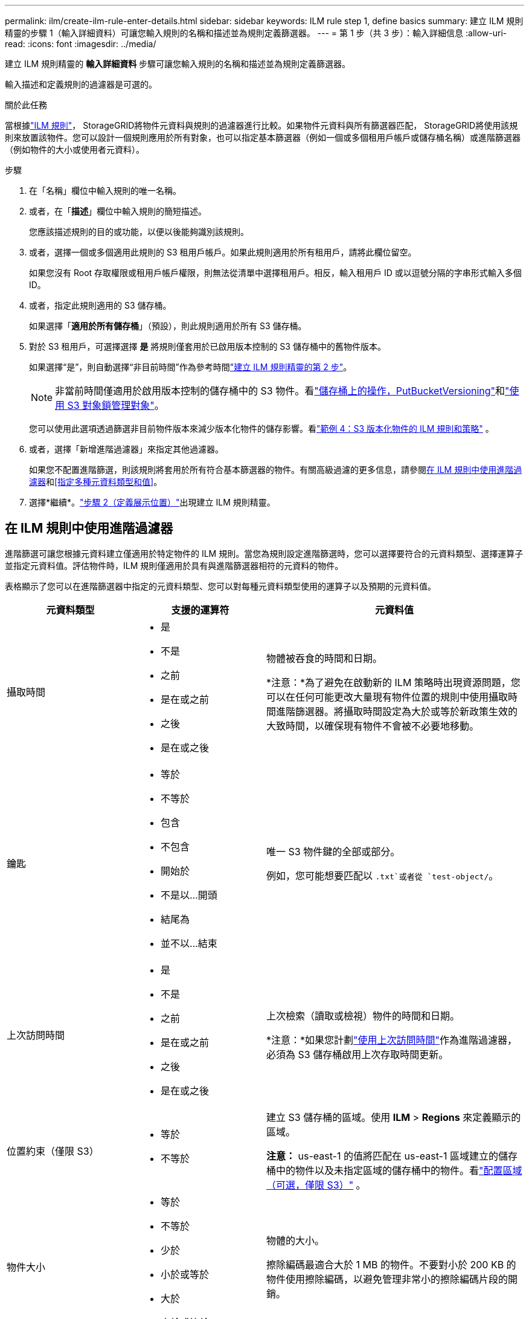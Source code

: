 ---
permalink: ilm/create-ilm-rule-enter-details.html 
sidebar: sidebar 
keywords: ILM rule step 1, define basics 
summary: 建立 ILM 規則精靈的步驟 1（輸入詳細資料）可讓您輸入規則的名稱和描述並為規則定義篩選器。 
---
= 第 1 步（共 3 步）：輸入詳細信息
:allow-uri-read: 
:icons: font
:imagesdir: ../media/


[role="lead"]
建立 ILM 規則精靈的 *輸入詳細資料* 步驟可讓您輸入規則的名稱和描述並為規則定義篩選器。

輸入描述和定義規則的過濾器是可選的。

.關於此任務
當根據link:what-ilm-rule-is.html["ILM 規則"]， StorageGRID將物件元資料與規則的過濾器進行比較。如果物件元資料與所有篩選器匹配， StorageGRID將使用該規則來放置該物件。您可以設計一個規則應用於所有對象，也可以指定基本篩選器（例如一個或多個租用戶帳戶或儲存桶名稱）或進階篩選器（例如物件的大小或使用者元資料）。

.步驟
. 在「名稱」欄位中輸​​入規則的唯一名稱。
. 或者，在「*描述*」欄位中輸​​入規則的簡短描述。
+
您應該描述規則的目的或功能，以便以後能夠識別該規則。

. 或者，選擇一個或多個適用此規則的 S3 租用戶帳戶。如果此規則適用於所有租用戶，請將此欄位留空。
+
如果您沒有 Root 存取權限或租用戶帳戶權限，則無法從清單中選擇租用戶。相反，輸入租用戶 ID 或以逗號分隔的字串形式輸入多個 ID。

. 或者，指定此規則適用的 S3 儲存桶。
+
如果選擇「*適用於所有儲存桶*」（預設），則此規則適用於所有 S3 儲存桶。

. 對於 S3 租用戶，可選擇選擇 *是* 將規則僅套用於已啟用版本控制的 S3 儲存桶中的舊物件版本。
+
如果選擇“是”，則自動選擇“非目前時間”作為參考時間link:create-ilm-rule-define-placements.html["建立 ILM 規則精靈的第 2 步"]。

+

NOTE: 非當前時間僅適用於啟用版本控制的儲存桶中的 S3 物件。看link:../s3/operations-on-buckets.html["儲存桶上的操作，PutBucketVersioning"]和link:managing-objects-with-s3-object-lock.html["使用 S3 對象鎖管理對象"]。

+
您可以使用此選項透過篩選非目前物件版本來減少版本化物件的儲存影響。看link:example-4-ilm-rules-and-policy-for-s3-versioned-objects.html["範例 4：S3 版本化物件的 ILM 規則和策略"] 。

. 或者，選擇「新增進階過濾器」來指定其他過濾器。
+
如果您不配置進階篩選，則該規則將套用於所有符合基本篩選器的物件。有關高級過濾的更多信息，請參閱<<在 ILM 規則中使用進階過濾器>>和<<指定多種元資料類型和值>>。

. 選擇*繼續*。link:create-ilm-rule-define-placements.html["步驟 2（定義展示位置）"]出現建立 ILM 規則精靈。




== 在 ILM 規則中使用進階過濾器

進階篩選可讓您根據元資料建立僅適用於特定物件的 ILM 規則。當您為規則設定進階篩選時，您可以選擇要符合的元資料類型、選擇運算子並指定元資料值。評估物件時，ILM 規則僅適用於具有與進階篩選器相符的元資料的物件。

表格顯示了您可以在進階篩選器中指定的元資料類型、您可以對每種元資料類型使用的運算子以及預期的元資料值。

[cols="1a,1a,2a"]
|===
| 元資料類型 | 支援的運算符 | 元資料值 


 a| 
攝取時間
 a| 
* 是
* 不是
* 之前
* 是在或之前
* 之後
* 是在或之後

 a| 
物體被吞食的時間和日期。

*注意：*為了避免在啟動新的 ILM 策略時出現資源問題，您可以在任何可能更改大量現有物件位置的規則中使用攝取時間進階篩選器。將攝取時間設定為大於或等於新政策生效的大致時間，以確保現有物件不會被不必要地移動。



 a| 
鑰匙
 a| 
* 等於
* 不等於
* 包含
* 不包含
* 開始於
* 不是以...開頭
* 結尾為
* 並不以...結束

 a| 
唯一 S3 物件鍵的全部或部分。

例如，您可能想要匹配以 `.txt`或者從 `test-object/`。



 a| 
上次訪問時間
 a| 
* 是
* 不是
* 之前
* 是在或之前
* 之後
* 是在或之後

 a| 
上次檢索（讀取或檢視）物件的時間和日期。

*注意：*如果您計劃link:using-last-access-time-in-ilm-rules.html["使用上次訪問時間"]作為進階過濾器，必須為 S3 儲存桶啟用上次存取時間更新。



 a| 
位置約束（僅限 S3）
 a| 
* 等於
* 不等於

 a| 
建立 S3 儲存桶的區域。使用 *ILM* > *Regions* 來定義顯示的區域。

*注意：* us-east-1 的值將匹配在 us-east-1 區域建立的儲存桶中的物件以及未指定區域的儲存桶中的物件。看link:configuring-regions-optional-and-s3-only.html["配置區域（可選，僅限 S3）"] 。



 a| 
物件大小
 a| 
* 等於
* 不等於
* 少於
* 小於或等於
* 大於
* 大於或等於

 a| 
物體的大小。

擦除編碼最適合大於 1 MB 的物件。不要對小於 200 KB 的物件使用擦除編碼，以避免管理非常小的擦除編碼片段的開銷。



 a| 
用戶元數據
 a| 
* 包含
* 結尾為
* 等於
* 存在
* 開始於
* 不包含
* 並不以...結束
* 不等於
* 不存在
* 不是以...開頭

 a| 
鍵值對，其中 *用戶元資料名稱* 是鍵，*元資料值* 是值。

例如，要篩選具有以下使用者元資料的對象 `color=blue`， 指定 `color`對於*用戶元資料名稱*， `equals`對於操作員來說， `blue`用於*元資料值*。

*注意：*使用者元資料名稱不區分大小寫；使用者元資料值區分大小寫。



 a| 
物件標籤（僅限 S3）
 a| 
* 包含
* 結尾為
* 等於
* 存在
* 開始於
* 不包含
* 並不以...結束
* 不等於
* 不存在
* 不是以...開頭

 a| 
鍵值對，其中*物件標籤名稱*是鍵，*物件標籤值*是值。

例如，要篩選具有物件標籤的對象 `Image=True`， 指定 `Image`對於*物件標籤名稱*， `equals`對於操作員來說， `True`用於*物件標籤值*。

*注意：*物件標籤名稱和物件標籤值區分大小寫。您必須準確地按照物件的定義輸入這些項目。

|===


== 指定多種元資料類型和值

定義進階篩選時，您可以指定多種類型的元資料和多個元資料值。例如，如果您希望規則匹配大小在 10 MB 到 100 MB 之間的對象，則可以選擇 *對像大小* 元資料類型並指定兩個元資料值。

* 第一個元資料值指定大於或等於 10 MB 的物件。
* 第二個元資料值指定小於或等於 100 MB 的物件。


image::../media/advanced_filtering_size_between.png[物件大小的進階過濾範例]

使用多個條目可以讓您精確控制符合的物件。在下列範例中，該規則適用於以品牌 A 或品牌 B 作為 camera_type 使用者元資料的值的物件。不過，該規則僅適用於小於 10 MB 的 B 品牌物件。

image::../media/advanced_filtering_multiple_rows.png[用戶元資料的進階過濾範例]
